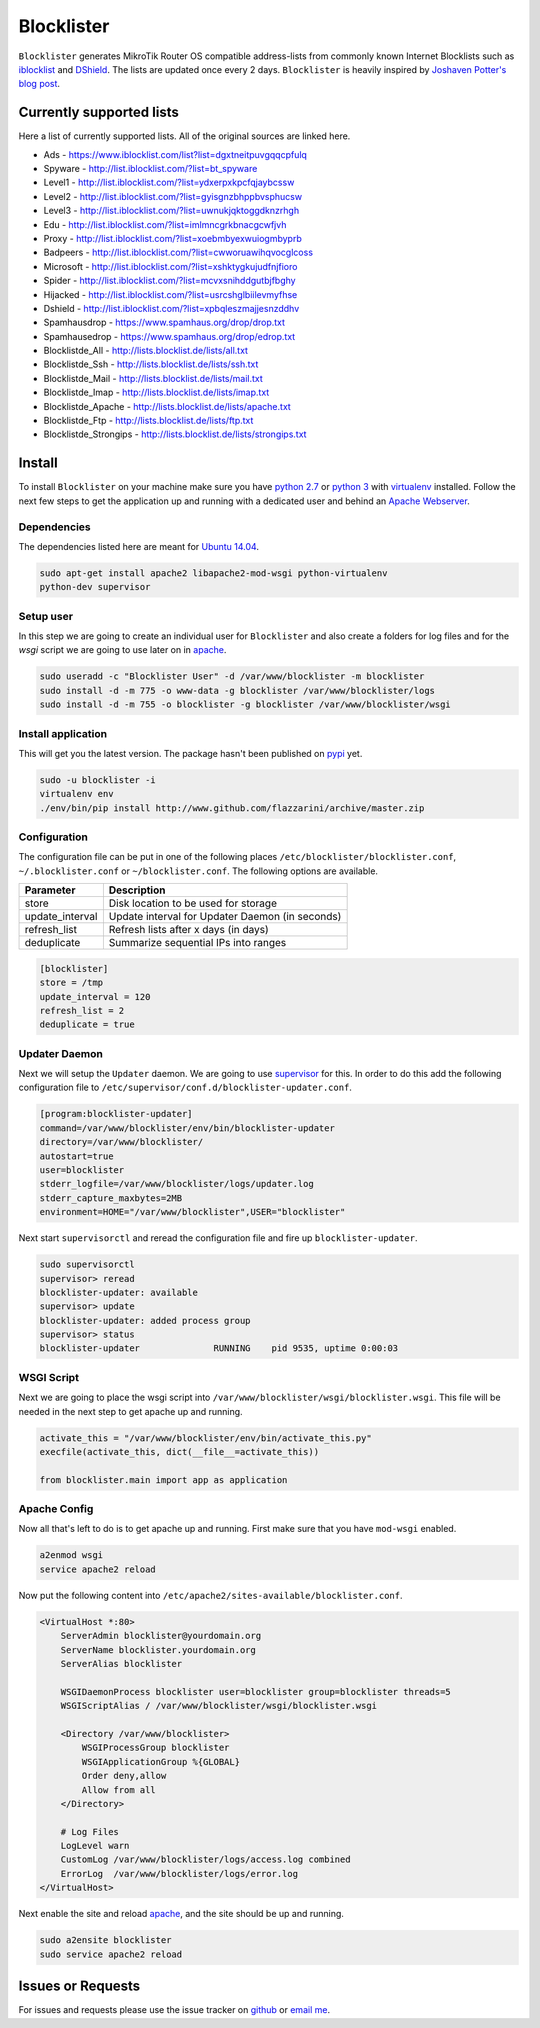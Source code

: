 Blocklister
===========

``Blocklister`` generates MikroTik Router OS compatible address-lists from
commonly known Internet Blocklists such as `iblocklist`_ and `DShield`_. The
lists are updated once every 2 days. ``Blocklister`` is heavily inspired by
`Joshaven Potter's blog post`_.

Currently supported lists
-------------------------

Here a list of currently supported lists. All of the original sources are linked
here.

* Ads - https://www.iblocklist.com/list?list=dgxtneitpuvgqqcpfulq
* Spyware - http://list.iblocklist.com/?list=bt_spyware
* Level1 - http://list.iblocklist.com/?list=ydxerpxkpcfqjaybcssw
* Level2 - http://list.iblocklist.com/?list=gyisgnzbhppbvsphucsw
* Level3 - http://list.iblocklist.com/?list=uwnukjqktoggdknzrhgh
* Edu - http://list.iblocklist.com/?list=imlmncgrkbnacgcwfjvh
* Proxy - http://list.iblocklist.com/?list=xoebmbyexwuiogmbyprb
* Badpeers - http://list.iblocklist.com/?list=cwworuawihqvocglcoss
* Microsoft - http://list.iblocklist.com/?list=xshktygkujudfnjfioro
* Spider - http://list.iblocklist.com/?list=mcvxsnihddgutbjfbghy
* Hijacked - http://list.iblocklist.com/?list=usrcshglbiilevmyfhse
* Dshield - http://list.iblocklist.com/?list=xpbqleszmajjesnzddhv
* Spamhausdrop - https://www.spamhaus.org/drop/drop.txt
* Spamhausedrop - https://www.spamhaus.org/drop/edrop.txt
* Blocklistde_All - http://lists.blocklist.de/lists/all.txt
* Blocklistde_Ssh - http://lists.blocklist.de/lists/ssh.txt
* Blocklistde_Mail - http://lists.blocklist.de/lists/mail.txt
* Blocklistde_Imap - http://lists.blocklist.de/lists/imap.txt
* Blocklistde_Apache - http://lists.blocklist.de/lists/apache.txt
* Blocklistde_Ftp - http://lists.blocklist.de/lists/ftp.txt
* Blocklistde_Strongips - http://lists.blocklist.de/lists/strongips.txt


Install
-------

To install ``Blocklister`` on your machine make sure you have `python 2.7`_ or
`python 3`_ with `virtualenv`_ installed. Follow
the next few steps to get the application up and running with a dedicated user
and behind an `Apache Webserver`_.


Dependencies
~~~~~~~~~~~~

The dependencies listed here are meant for `Ubuntu 14.04`_.

.. code-block:: bash

    sudo apt-get install apache2 libapache2-mod-wsgi python-virtualenv
    python-dev supervisor


Setup user
~~~~~~~~~~

In this step we are going to create an individual user for ``Blocklister`` and
also create a folders for log files and for the `wsgi` script we are going to
use later on in `apache`_.

.. code-block:: bash

    sudo useradd -c "Blocklister User" -d /var/www/blocklister -m blocklister
    sudo install -d -m 775 -o www-data -g blocklister /var/www/blocklister/logs
    sudo install -d -m 755 -o blocklister -g blocklister /var/www/blocklister/wsgi


Install application
~~~~~~~~~~~~~~~~~~~

This will get you the latest version. The package hasn't been published on
`pypi`_ yet.

.. code-block:: bash

    sudo -u blocklister -i
    virtualenv env
    ./env/bin/pip install http://www.github.com/flazzarini/archive/master.zip

Configuration
~~~~~~~~~~~~~

The configuration file can be put in one of the following places
``/etc/blocklister/blocklister.conf``, ``~/.blocklister.conf`` or
``~/blocklister.conf``. The following options are available.

================ ===========================================================
 Parameter        Description
================ ===========================================================
store             Disk location to be used for storage
update_interval   Update interval for Updater Daemon (in seconds)
refresh_list      Refresh lists after x days (in days)
deduplicate       Summarize sequential IPs into ranges
================ ===========================================================

.. code-block:: ini

    [blocklister]
    store = /tmp
    update_interval = 120
    refresh_list = 2
    deduplicate = true


Updater Daemon
~~~~~~~~~~~~~~

Next we will setup the ``Updater`` daemon. We are going to use `supervisor`_ for
this. In order to do this add the following configuration file to
``/etc/supervisor/conf.d/blocklister-updater.conf``.

.. code-block:: ini

    [program:blocklister-updater]
    command=/var/www/blocklister/env/bin/blocklister-updater
    directory=/var/www/blocklister/
    autostart=true
    user=blocklister
    stderr_logfile=/var/www/blocklister/logs/updater.log
    stderr_capture_maxbytes=2MB
    environment=HOME="/var/www/blocklister",USER="blocklister"

Next start ``supervisorctl`` and reread the configuration file and fire up
``blocklister-updater``.

.. code-block:: bash

    sudo supervisorctl
    supervisor> reread
    blocklister-updater: available
    supervisor> update
    blocklister-updater: added process group
    supervisor> status
    blocklister-updater              RUNNING    pid 9535, uptime 0:00:03


WSGI Script
~~~~~~~~~~~

Next we are going to place the wsgi script into
``/var/www/blocklister/wsgi/blocklister.wsgi``. This file will be needed in the
next step to get apache up and running.

.. code-block:: python

    activate_this = "/var/www/blocklister/env/bin/activate_this.py"
    execfile(activate_this, dict(__file__=activate_this))

    from blocklister.main import app as application


Apache Config
~~~~~~~~~~~~~

Now all that's left to do is to get apache up and running. First make sure that
you have ``mod-wsgi`` enabled.

.. code-block:: bash

    a2enmod wsgi
    service apache2 reload

Now put the following content into
``/etc/apache2/sites-available/blocklister.conf``.

.. code-block:: xml

    <VirtualHost *:80>
        ServerAdmin blocklister@yourdomain.org
        ServerName blocklister.yourdomain.org
        ServerAlias blocklister

        WSGIDaemonProcess blocklister user=blocklister group=blocklister threads=5
        WSGIScriptAlias / /var/www/blocklister/wsgi/blocklister.wsgi

        <Directory /var/www/blocklister>
            WSGIProcessGroup blocklister
            WSGIApplicationGroup %{GLOBAL}
            Order deny,allow
            Allow from all
        </Directory>

        # Log Files
        LogLevel warn
        CustomLog /var/www/blocklister/logs/access.log combined
        ErrorLog  /var/www/blocklister/logs/error.log
    </VirtualHost>

Next enable the site and reload `apache`_, and the site should be up and running.

.. code-block:: bash

    sudo a2ensite blocklister
    sudo service apache2 reload


Issues or Requests
------------------

For issues and requests please use the issue tracker on `github`_ or `email
me`_.


.. _iblocklist: https://www.iblocklist.com
.. _DShield: http://feeds.dshield.org/block.txt
.. _Joshaven Potter's blog post: http://joshaven.com/resources/tricks/mikrotik-automatically-updated-address-list
.. _python 2.7: http://www.python.org
.. _python 3: http://www.python.org
.. _virtualenv: https://virtualenv.pypa.io
.. _Apache Webserver: http://www.apache.org
.. _apache: http://www.apache.org
.. _Ubuntu 14.04: http://www.ubuntu.com
.. _pypi: http://www.pypi.org
.. _supervisor: http://www.supervisord.org
.. _github: http://www.github.com
.. _email me: flazzarini@gmail.com
